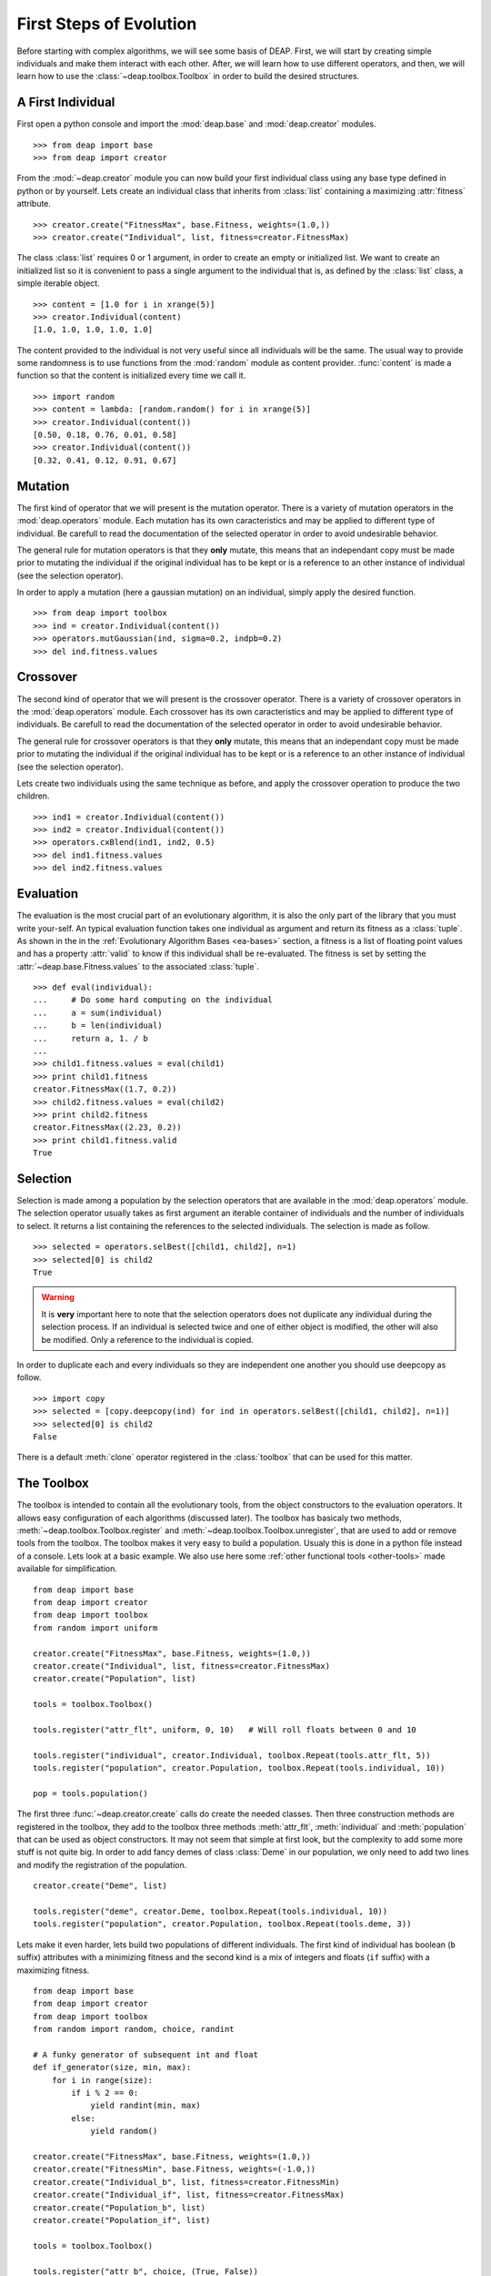 .. _first-steps:

========================
First Steps of Evolution
========================

Before starting with complex algorithms, we will see some basis of DEAP. First,
we will start by creating simple individuals and make them interact with each
other. After, we will learn how to use different operators, and then, we will
learn how to use the :class:`~deap.toolbox.Toolbox` in order to build the
desired structures.

A First Individual
==================

First open a python console and import the :mod:`deap.base` and
:mod:`deap.creator` modules. ::

    >>> from deap import base
    >>> from deap import creator

From the :mod:`~deap.creator` module you can now build your first individual
class using any base type defined in python or by yourself. Lets create an
individual class that inherits from :class:`list` containing a maximizing
:attr:`fitness` attribute. ::

    >>> creator.create("FitnessMax", base.Fitness, weights=(1.0,))
    >>> creator.create("Individual", list, fitness=creator.FitnessMax)

The class :class:`list` requires 0 or 1 argument, in order to create an empty
or initialized list. We want to create an initialized list so it is convenient
to pass a single argument to the individual that is, as defined by the
:class:`list` class, a simple iterable object. ::

    >>> content = [1.0 for i in xrange(5)]
    >>> creator.Individual(content)
    [1.0, 1.0, 1.0, 1.0, 1.0]

The content provided to the individual is not very useful since all
individuals will be the same. The usual way to provide some randomness is to
use functions from the :mod:`random` module as content provider. 
:func:`content` is made a function so that the content is initialized every 
time we call it.
::

    >>> import random
    >>> content = lambda: [random.random() for i in xrange(5)]
    >>> creator.Individual(content())
    [0.50, 0.18, 0.76, 0.01, 0.58]
    >>> creator.Individual(content())
    [0.32, 0.41, 0.12, 0.91, 0.67]

Mutation
========
The first kind of operator that we will present is the mutation operator.
There is a variety of mutation operators in the :mod:`deap.operators` module.
Each mutation has its own caracteristics and may be applied to different type
of individual. Be carefull to read the documentation of the selected operator
in order to avoid undesirable behavior.

The general rule for mutation operators is that they **only** mutate, this
means that an independant copy must be made prior to mutating the individual
if the original individual has to be kept or is a reference to an other
instance of individual (see the selection operator).

In order to apply a mutation (here a gaussian mutation) on an individual,
simply apply the desired function. ::

    >>> from deap import toolbox
    >>> ind = creator.Individual(content())
    >>> operators.mutGaussian(ind, sigma=0.2, indpb=0.2)
    >>> del ind.fitness.values

Crossover
=========

The second kind of operator that we will present is the crossover operator.
There is a variety of crossover operators in the :mod:`deap.operators` module.
Each crossover has its own caracteristics and may be applied to different type
of individuals. Be carefull to read the documentation of the selected operator
in order to avoid undesirable behavior.

The general rule for crossover operators is that they **only** mutate, this
means that an independant copy must be made prior to mutating the individual
if the original individual has to be kept or is a reference to an other
instance of individual (see the selection operator).

Lets create two individuals using the same technique as before, and apply the
crossover operation to produce the two children. ::

    >>> ind1 = creator.Individual(content())
    >>> ind2 = creator.Individual(content())
    >>> operators.cxBlend(ind1, ind2, 0.5)
    >>> del ind1.fitness.values
    >>> del ind2.fitness.values

Evaluation
==========

The evaluation is the most crucial part of an evolutionary algorithm, it is
also the only part of the library that you must write your-self. An typical
evaluation function takes one individual as argument and return its fitness as
a :class:`tuple`. As shown in the in the :ref:`Evolutionary Algorithm Bases
<ea-bases>` section, a fitness is a list of floating point values and has a
property :attr:`valid` to know if this individual shall be re-evaluated. The
fitness is set by setting the :attr:`~deap.base.Fitness.values` to the
associated :class:`tuple`. ::

    >>> def eval(individual):
    ...     # Do some hard computing on the individual
    ...     a = sum(individual)
    ...     b = len(individual)
    ...     return a, 1. / b
    ...         
    >>> child1.fitness.values = eval(child1)
    >>> print child1.fitness
    creator.FitnessMax((1.7, 0.2))
    >>> child2.fitness.values = eval(child2)
    >>> print child2.fitness
    creator.FitnessMax((2.23, 0.2))
    >>> print child1.fitness.valid
    True
    

Selection
=========

Selection is made among a population by the selection operators that are
available in the :mod:`deap.operators` module. The selection operator usually
takes as first argument an iterable container of individuals and the number of
individuals to select. It returns a list containing the references to the
selected individuals. The selection is made as follow.
::

    >>> selected = operators.selBest([child1, child2], n=1)
    >>> selected[0] is child2
    True

.. warning:: It is **very** important here to note that the selection
   operators does not duplicate any individual during the selection process. 
   If an individual is selected twice and one of either object is modified, 
   the other will also be modified. Only a reference to the individual is 
   copied.

In order to duplicate each and every individuals so they are independent 
one another you should use deepcopy as follow.
::
    
    >>> import copy
    >>> selected = [copy.deepcopy(ind) for ind in operators.selBest([child1, child2], n=1)]
    >>> selected[0] is child2
    False

There is a default :meth:`clone` operator registered in the :class:`toolbox` 
that can be used for this matter.

The Toolbox
===========

The toolbox is intended to contain all the evolutionary tools, from the object
constructors to the evaluation operators. It allows easy configuration of each
algorithms (discussed later). The toolbox has basicaly two methods,
:meth:`~deap.toolbox.Toolbox.register` and
:meth:`~deap.toolbox.Toolbox.unregister`, that are used to add or remove tools
from the toolbox. The toolbox makes it very easy to build a population. Usualy
this is done in a python file instead of a console. Lets look at a basic
example. We also use here some :ref:`other functional tools <other-tools>` 
made available for simplification.
::

    from deap import base
    from deap import creator
    from deap import toolbox
    from random import uniform
    
    creator.create("FitnessMax", base.Fitness, weights=(1.0,))
    creator.create("Individual", list, fitness=creator.FitnessMax)
    creator.create("Population", list)
    
    tools = toolbox.Toolbox()
    
    tools.register("attr_flt", uniform, 0, 10)   # Will roll floats between 0 and 10
    
    tools.register("individual", creator.Individual, toolbox.Repeat(tools.attr_flt, 5))
    tools.register("population", creator.Population, toolbox.Repeat(tools.individual, 10))
    
    pop = tools.population()
    
The first three :func:`~deap.creator.create` calls do create the needed
classes. Then three construction methods are registered in the toolbox, they
add to the toolbox three methods :meth:`attr_flt`, :meth:`individual` and
:meth:`population` that can be used as object constructors. It may not seem
that simple at first look, but the complexity to add some more stuff is not
quite big. In order to add fancy demes of class :class:`Deme` in our
population, we only need to add two lines and modify the registration of the
population. ::

    creator.create("Deme", list)
    
    tools.register("deme", creator.Deme, toolbox.Repeat(tools.individual, 10))
    tools.register("population", creator.Population, toolbox.Repeat(tools.deme, 3))

Lets make it even harder, lets build two populations of different individuals.
The first kind of individual has boolean (``b`` suffix) attributes with a
minimizing fitness and the second kind is a mix of integers and floats (``if``
suffix) with a maximizing fitness. ::

    from deap import base
    from deap import creator
    from deap import toolbox
    from random import random, choice, randint
    
    # A funky generator of subsequent int and float
    def if_generator(size, min, max):
        for i in range(size):
            if i % 2 == 0:
                yield randint(min, max)
            else:
                yield random()
    
    creator.create("FitnessMax", base.Fitness, weights=(1.0,))
    creator.create("FitnessMin", base.Fitness, weights=(-1.0,))
    creator.create("Individual_b", list, fitness=creator.FitnessMin)
    creator.create("Individual_if", list, fitness=creator.FitnessMax)
    creator.create("Population_b", list)
    creator.create("Population_if", list)
    
    tools = toolbox.Toolbox()
    
    tools.register("attr_b", choice, (True, False))
    tools.register("attr_if", if_generator, 5, 0, 10)
    
    tools.register("individual_b", creator.Individual_b, toolbox.Repeat(tools.attr_b, 5))
    tools.register("individual_if", creator.Individual_if, toolbox.Iterate(tools.attr_if))
    tools.register("population_b", creator.Population_b, toolbox.Repeat(tools.individual_b, 10))
    tools.register("population_if", creator.Population_if, toolbox.Repeat(tools.individual_if, 10))
    
    boolean_pop = tools.population_b()
    integer_float_pop = tools.population_if()

Now the only limit is your imagination.

The Algorithms
==============

There is several algorithms implemented in a couple modules, but principaly in 
the :mod:`~deap.algorithms` module. They are very simple and reflects the basic
types of evolutionary algorithms present in the litterature. The algorithms
use the :class:`~deap.toolbox.Toolbox` as a container for the evolutionary
operators so any operator can be used in any algorithm. In order to setup a
toolbox for an algorithm, you must register the desired operators under a
specified names, usualy the names are :func:`mate` for the crossover operator,
:func:`mutate` for the mutation operator, :func:`~deap.Toolbox.select` for the
selection operator and last but not least :func:`evaluate` for the evaluation
operator. The :class:`~deap.toolbox.Toolbox` uses :func:`functools.partial`
functions internaly so you can register the operator's default arguments
within the toolbox. The following lines of code register the 4 basic operators
and their default arguments in order to setup a toolbox for the
:func:`~deap.algorithms.eaSimple` algorithm. ::

    from deap import toolbox
    from deap import operators
    
    tools = toolbox.Toolbox()
    tools.register("mate", operators.cxBlend, alpha=0.5)
    tools.register("mutate", operators.mutGaussian, sigma=0.3)
    tools.register("select", operators.selTournament, tournsize=3)
    tools.register("evaluate", eval)
    
Now that the toolbox is ready, it is time to launch the algorithm. The simple
evolutionary algorithm takes 5 arguments, a *toolbox*, a *population*, a
propability of mating each individual at each generation (*cxpb*), a
propability of mutating each individual at each generation (*mutpb*) and a max
number of generations (*ngen*). ::

    from deap import algorithms
    
    algorithms.eaSimple(tools, pop, cxpb=0.5, mutpb=0.2, ngen=50)
    
The best way to understand what the simple evolutionary algorithm does, it to
take a look at the source code or the documentation.

Now that you built your own evolutionary algorithm in python, you are welcome
to gives us feedback and appreciation. We would also really like to hear about
your project and success stories with DEAP.
